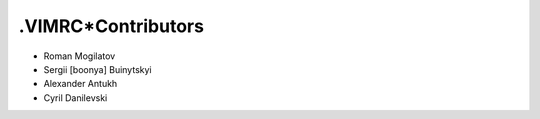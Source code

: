 .VIMRC*Contributors
===================

+ Roman Mogilatov
+ Sergii [boonya] Buinytskyi
+ Alexander Antukh
+ Cyril Danilevski
 
